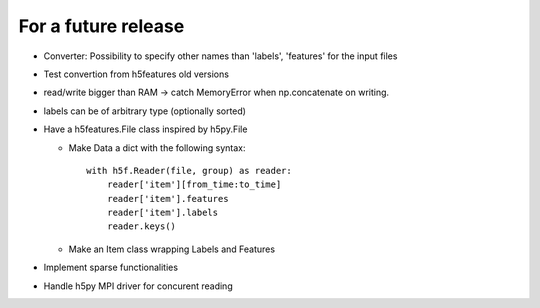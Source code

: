 For a future release
--------------------

* Converter: Possibility to specify other names than 'labels',
  'features' for the input files

* Test convertion from h5features old versions

* read/write bigger than RAM -> catch MemoryError when np.concatenate
  on writing.

* labels can be of arbitrary type (optionally sorted)

* Have a h5features.File class inspired by h5py.File

  * Make Data a dict with the following syntax::

      with h5f.Reader(file, group) as reader:
          reader['item'][from_time:to_time]
          reader['item'].features
          reader['item'].labels
          reader.keys()

  * Make an Item class wrapping Labels and Features

* Implement sparse functionalities

* Handle h5py MPI driver for concurent reading
